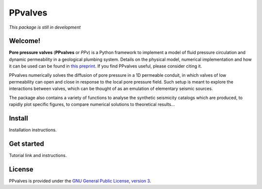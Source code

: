 ========
PPvalves
========

*This package is still in development*

Welcome!
--------
**Pore pressure valves** (**PPvalves** or *PPv*) is a Python framework to implement a
model of fluid pressure circulation and dynamic permeability in a geological
plumbing system. Details on the physical model, numerical implementation and
how it can be used can be found in `this preprint <https://doi.org/10.31223/X59G7P>`_. If you find PPvalves useful, please consider citing it.

PPvalves numerically solves the diffusion of pore pressure in a 1D permeable conduit, in
which valves of low permeability can open and close in response to the local pore pressure field.
Such setup is meant to explore the interactions between valves, which can be thought of as an 
emulation of elementary seismic sources.

The package also contains a variety of functions to analyse the synthetic
seismicity catalogs which are produced, to rapidly plot specific figures, to
compare numerical solutions to theoretical results...

Install
--------
Installation instructions.

Get started
-----------
Tutorial link and instructions.

License
-------
PPvalves is provided under the `GNU General Public License, version 3 <https://www.gnu.org/licenses/gpl-3.0.txt>`_.
